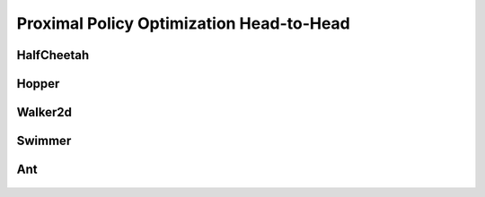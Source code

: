 Proximal Policy Optimization Head-to-Head
=========================================

HalfCheetah
-----------

.. figure:: ../images/plots/ppo/ppo_halfcheetah_performance.svg
    :align: center


Hopper
------

.. figure:: ../images/plots/ppo/ppo_hopper_performance.svg
    :align: center


Walker2d
--------

.. figure:: ../images/plots/ppo/ppo_walker2d_performance.svg
    :align: center

Swimmer
-------

.. figure:: ../images/plots/ppo/ppo_swimmer_performance.svg
    :align: center


Ant
---

.. figure:: ../images/plots/ppo/ppo_ant_performance.svg
    :align: center